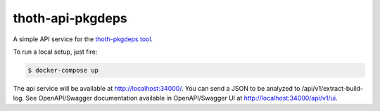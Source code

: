 thoth-api-pkgdeps
-----------------

A simple API service for the `thoth-pkgdeps tool <https://github.com/fridex/thoth-pkgdeps>`_.

To run a local setup, just fire:

.. code-block:: console

  $ docker-compose up

The api service will be available at http://localhost:34000/. You can send a JSON to be analyzed to /api/v1/extract-build-log. See OpenAPI/Swagger documentation available in OpenAPI/Swagger UI at http://localhost:34000/api/v1/ui.

